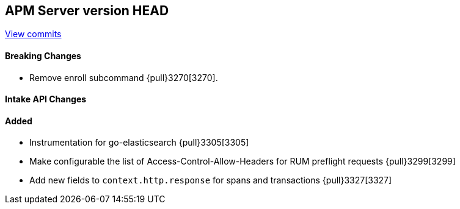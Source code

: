 [[release-notes-head]]
== APM Server version HEAD

https://github.com/elastic/apm-server/compare/7.6\...master[View commits]

[float]
==== Breaking Changes

* Remove enroll subcommand {pull}3270[3270].

[float]
==== Intake API Changes

[float]
==== Added

* Instrumentation for go-elasticsearch {pull}3305[3305]
* Make configurable the list of Access-Control-Allow-Headers for RUM preflight requests {pull}3299[3299]
* Add new fields to `context.http.response` for spans and transactions {pull}3327[3327]
